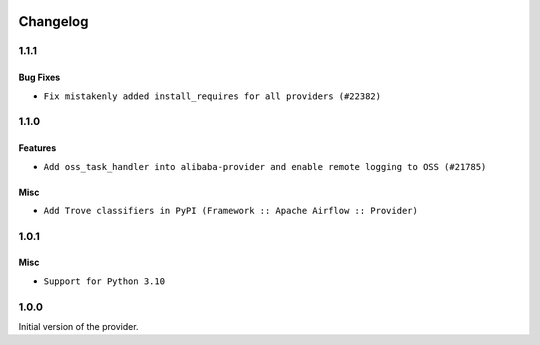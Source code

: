  .. Licensed to the Apache Software Foundation (ASF) under one
    or more contributor license agreements.  See the NOTICE file
    distributed with this work for additional information
    regarding copyright ownership.  The ASF licenses this file
    to you under the Apache License, Version 2.0 (the
    "License"); you may not use this file except in compliance
    with the License.  You may obtain a copy of the License at

 ..   http://www.apache.org/licenses/LICENSE-2.0

 .. Unless required by applicable law or agreed to in writing,
    software distributed under the License is distributed on an
    "AS IS" BASIS, WITHOUT WARRANTIES OR CONDITIONS OF ANY
    KIND, either express or implied.  See the License for the
    specific language governing permissions and limitations
    under the License.


Changelog
---------

1.1.1
.....

Bug Fixes
~~~~~~~~~

* ``Fix mistakenly added install_requires for all providers (#22382)``

1.1.0
.....

Features
~~~~~~~~

* ``Add oss_task_handler into alibaba-provider and enable remote logging to OSS (#21785)``

Misc
~~~~~

* ``Add Trove classifiers in PyPI (Framework :: Apache Airflow :: Provider)``

.. Below changes are excluded from the changelog. Move them to
   appropriate section above if needed. Do not delete the lines(!):

1.0.1
.....

Misc
~~~~

* ``Support for Python 3.10``

.. Below changes are excluded from the changelog. Move them to
   appropriate section above if needed. Do not delete the lines(!):
   * ``Add documentation for January 2021 providers release (#21257)``
   * ``Adding missing init file in example_dags directory (#18019)``
   * ``Fixed changelog for January 2022 (delayed) provider's release (#21439)``
   * ``Fix K8S changelog to be PyPI-compatible (#20614)``
   * ``Fix template_fields type to have MyPy friendly Sequence type (#20571)``
   * ``Fix MyPy Errors for Alibaba provider. (#20393)``
   * ``Fix cached_property MyPy declaration and related MyPy errors (#20226)``
   * ``Fixup string concatenations (#19099)``
   * ``Remove a few stray ':type's in docs (#21014)``
   * ``Remove ':type' lines now sphinx-autoapi supports typehints (#20951)``
   * ``Remove all "fake" stub files (#20936)``
   * ``Explain stub files are introduced for Mypy errors in examples (#20827)``
   * ``Update documentation for provider December 2021 release (#20523)``
   * ``Use typed Context EVERYWHERE (#20565)``
   * ``Use isort on pyi files (#20556)``
   * ``Reinstate 'region' to 'default_args' for Alibaba example DAGs (#20423)``
   * ``Update documentation for November 2021 provider's release (#19882)``
   * ``Prepare documentation for October Provider's release (#19321)``
   * ``Update documentation for September providers release (#18613)``
   * ``Static start_date and default arg cleanup for misc. provider example DAGs (#18597)``

1.0.0
.....

Initial version of the provider.
